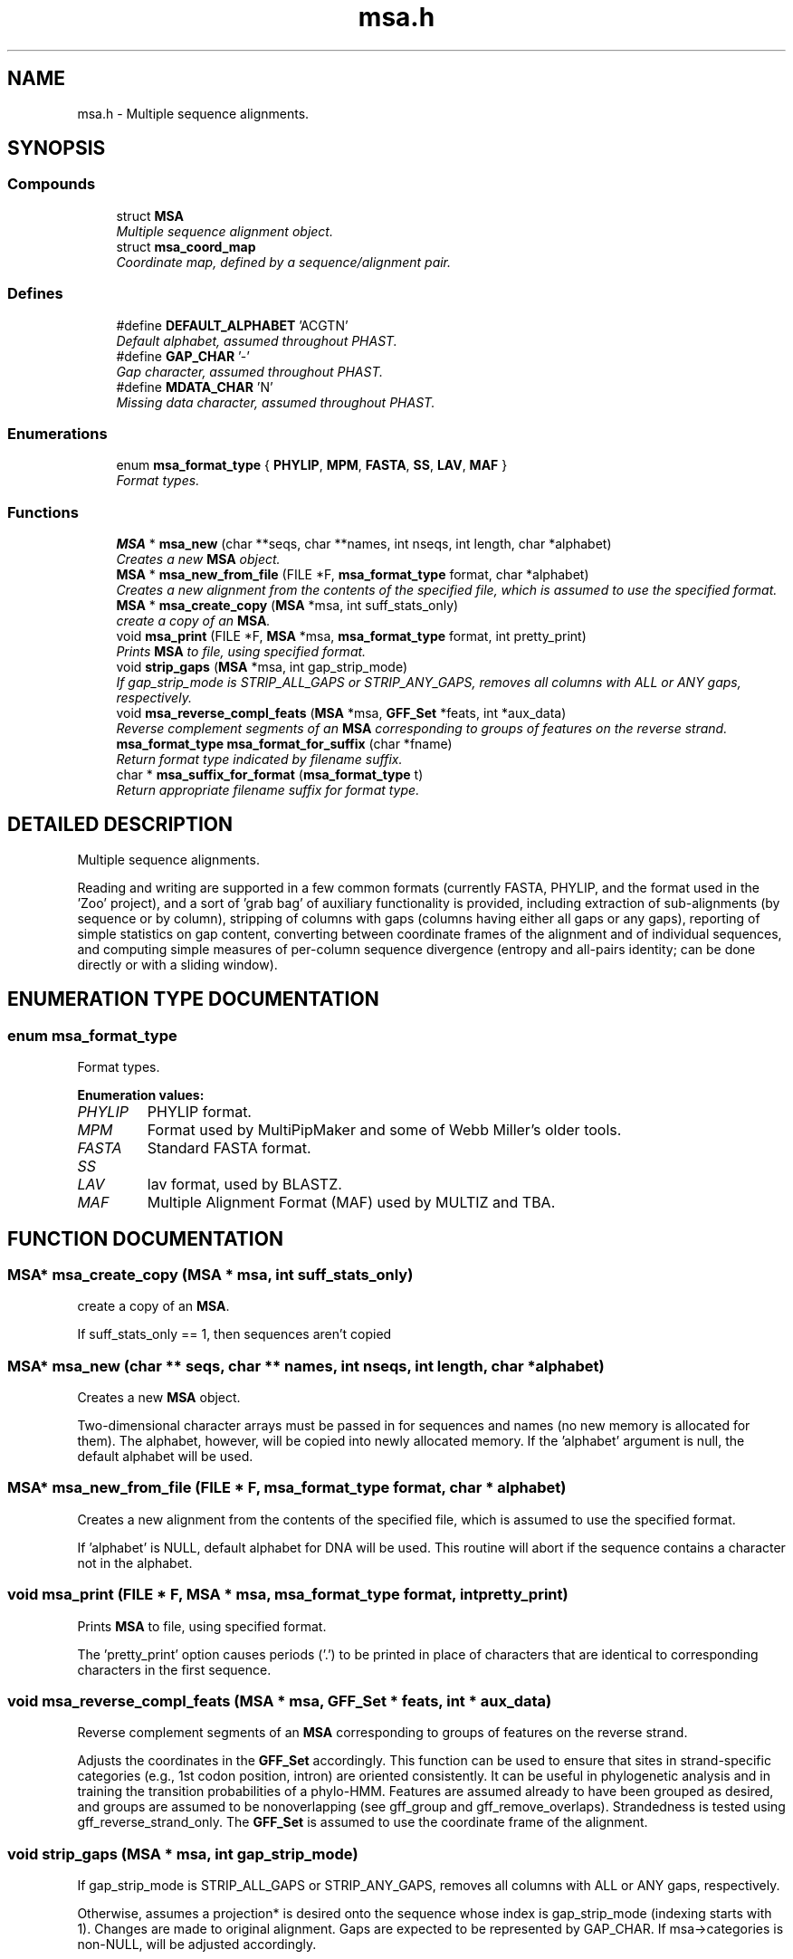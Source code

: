.TH "msa.h" 3 "22 Jun 2004" "PHAST" \" -*- nroff -*-
.ad l
.nh
.SH NAME
msa.h \- Multiple sequence alignments. 
.SH SYNOPSIS
.br
.PP
.SS "Compounds"

.in +1c
.ti -1c
.RI "struct \fBMSA\fP"
.br
.RI "\fIMultiple sequence alignment object.\fP"
.ti -1c
.RI "struct \fBmsa_coord_map\fP"
.br
.RI "\fICoordinate map, defined by a sequence/alignment pair.\fP"
.in -1c
.SS "Defines"

.in +1c
.ti -1c
.RI "#define \fBDEFAULT_ALPHABET\fP   'ACGTN'"
.br
.RI "\fIDefault alphabet, assumed throughout PHAST.\fP"
.ti -1c
.RI "#define \fBGAP_CHAR\fP   '-'"
.br
.RI "\fIGap character, assumed throughout PHAST.\fP"
.ti -1c
.RI "#define \fBMDATA_CHAR\fP   'N'"
.br
.RI "\fIMissing data character, assumed throughout PHAST.\fP"
.in -1c
.SS "Enumerations"

.in +1c
.ti -1c
.RI "enum \fBmsa_format_type\fP { \fBPHYLIP\fP, \fBMPM\fP, \fBFASTA\fP, \fBSS\fP, \fBLAV\fP, \fBMAF\fP }"
.br
.RI "\fIFormat types.\fP"
.in -1c
.SS "Functions"

.in +1c
.ti -1c
.RI "\fBMSA\fP * \fBmsa_new\fP (char **seqs, char **names, int nseqs, int length, char *alphabet)"
.br
.RI "\fICreates a new \fBMSA\fP object.\fP"
.ti -1c
.RI "\fBMSA\fP * \fBmsa_new_from_file\fP (FILE *F, \fBmsa_format_type\fP format, char *alphabet)"
.br
.RI "\fICreates a new alignment from the contents of the specified file, which is assumed to use the specified format.\fP"
.ti -1c
.RI "\fBMSA\fP * \fBmsa_create_copy\fP (\fBMSA\fP *msa, int suff_stats_only)"
.br
.RI "\fIcreate a copy of an \fBMSA\fP.\fP"
.ti -1c
.RI "void \fBmsa_print\fP (FILE *F, \fBMSA\fP *msa, \fBmsa_format_type\fP format, int pretty_print)"
.br
.RI "\fIPrints \fBMSA\fP to file, using specified format.\fP"
.ti -1c
.RI "void \fBstrip_gaps\fP (\fBMSA\fP *msa, int gap_strip_mode)"
.br
.RI "\fIIf gap_strip_mode is STRIP_ALL_GAPS or STRIP_ANY_GAPS, removes all columns with ALL or ANY gaps, respectively.\fP"
.ti -1c
.RI "void \fBmsa_reverse_compl_feats\fP (\fBMSA\fP *msa, \fBGFF_Set\fP *feats, int *aux_data)"
.br
.RI "\fIReverse complement segments of an \fBMSA\fP corresponding to groups of features on the reverse strand.\fP"
.ti -1c
.RI "\fBmsa_format_type\fP \fBmsa_format_for_suffix\fP (char *fname)"
.br
.RI "\fIReturn format type indicated by filename suffix.\fP"
.ti -1c
.RI "char * \fBmsa_suffix_for_format\fP (\fBmsa_format_type\fP t)"
.br
.RI "\fIReturn appropriate filename suffix for format type.\fP"
.in -1c
.SH "DETAILED DESCRIPTION"
.PP 
Multiple sequence alignments.
.PP
 Reading and writing are supported in a few common formats (currently FASTA, PHYLIP, and the format used in the 'Zoo' project), and a sort of 'grab bag' of auxiliary functionality is provided, including extraction of sub-alignments (by sequence or by column), stripping of columns with gaps (columns having either all gaps or any gaps), reporting of simple statistics on gap content, converting between coordinate frames of the alignment and of individual sequences, and computing simple measures of per-column sequence divergence (entropy and all-pairs identity; can be done directly or with a sliding window).
.PP
.SH "ENUMERATION TYPE DOCUMENTATION"
.PP 
.SS "enum msa_format_type"
.PP
Format types.
.PP
\fBEnumeration values:\fP
.in +1c
.TP
\fB\fI\fIPHYLIP\fP \fP\fP
PHYLIP format.
.TP
\fB\fI\fIMPM\fP \fP\fP
Format used by MultiPipMaker and some of Webb Miller's older tools.
.TP
\fB\fI\fIFASTA\fP \fP\fP
Standard FASTA format.
.TP
\fB\fI\fISS\fP \fP\fP
'Sufficient statistics' format, in which each unique alignment column (or tuple of columns) is represented only once, and a count is maintained of how many times it occurs.
.TP
\fB\fI\fILAV\fP \fP\fP
lav format, used by BLASTZ.
.TP
\fB\fI\fIMAF\fP \fP\fP
Multiple Alignment Format (MAF) used by MULTIZ and TBA.
.SH "FUNCTION DOCUMENTATION"
.PP 
.SS "\fBMSA\fP* msa_create_copy (\fBMSA\fP * msa, int suff_stats_only)"
.PP
create a copy of an \fBMSA\fP.
.PP
If suff_stats_only == 1, then sequences aren't copied 
.SS "\fBMSA\fP* msa_new (char ** seqs, char ** names, int nseqs, int length, char * alphabet)"
.PP
Creates a new \fBMSA\fP object.
.PP
Two-dimensional character arrays must be passed in for sequences and names (no new memory is allocated for them). The alphabet, however, will be copied into newly allocated memory. If the 'alphabet' argument is null, the default alphabet will be used. 
.SS "\fBMSA\fP* msa_new_from_file (FILE * F, \fBmsa_format_type\fP format, char * alphabet)"
.PP
Creates a new alignment from the contents of the specified file, which is assumed to use the specified format.
.PP
If 'alphabet' is NULL, default alphabet for DNA will be used. This routine will abort if the sequence contains a character not in the alphabet. 
.SS "void msa_print (FILE * F, \fBMSA\fP * msa, \fBmsa_format_type\fP format, int pretty_print)"
.PP
Prints \fBMSA\fP to file, using specified format.
.PP
The 'pretty_print' option causes periods ('.') to be printed in place of characters that are identical to corresponding characters in the first sequence. 
.SS "void msa_reverse_compl_feats (\fBMSA\fP * msa, \fBGFF_Set\fP * feats, int * aux_data)"
.PP
Reverse complement segments of an \fBMSA\fP corresponding to groups of features on the reverse strand.
.PP
Adjusts the coordinates in the \fBGFF_Set\fP accordingly. This function can be used to ensure that sites in strand-specific categories (e.g., 1st codon position, intron) are oriented consistently. It can be useful in phylogenetic analysis and in training the transition probabilities of a phylo-HMM. Features are assumed already to have been grouped as desired, and groups are assumed to be nonoverlapping (see gff_group and gff_remove_overlaps). Strandedness is tested using gff_reverse_strand_only. The \fBGFF_Set\fP is assumed to use the coordinate frame of the alignment. 
.SS "void strip_gaps (\fBMSA\fP * msa, int gap_strip_mode)"
.PP
If gap_strip_mode is STRIP_ALL_GAPS or STRIP_ANY_GAPS, removes all columns with ALL or ANY gaps, respectively.
.PP
Otherwise, assumes a projection* is desired onto the sequence whose index is gap_strip_mode (indexing starts with 1). Changes are made to original alignment. Gaps are expected to be represented by GAP_CHAR. If msa->categories is non-NULL, will be adjusted accordingly. 
.SH "AUTHOR"
.PP 
Generated automatically by Doxygen for PHAST from the source code.

